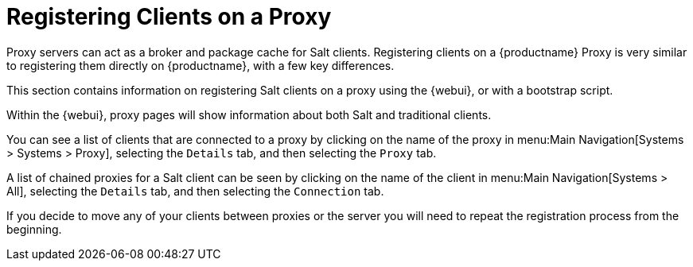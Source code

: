 [[client-proxy]]
= Registering Clients on a Proxy

Proxy servers can act as a broker and package cache for Salt clients.
Registering clients on a {productname} Proxy is very similar to registering them directly on {productname}, with a few key differences.

This section contains information on registering Salt clients on a proxy using the {webui}, or with a bootstrap script.

Within the {webui}, proxy pages will show information about both Salt and traditional clients.

You can see a list of clients that are connected to a proxy by clicking on the name of the proxy in menu:Main Navigation[Systems > Systems > Proxy], selecting the [guimenu]``Details`` tab, and then selecting the [guimenu]``Proxy`` tab.

A list of chained proxies for a Salt client can be seen by clicking on the name of the client in menu:Main Navigation[Systems > All], selecting the [guimenu]``Details`` tab, and then selecting the [guimenu]``Connection`` tab.

If you decide to move any of your clients between proxies or the server you will need to repeat the registration process from the beginning.
